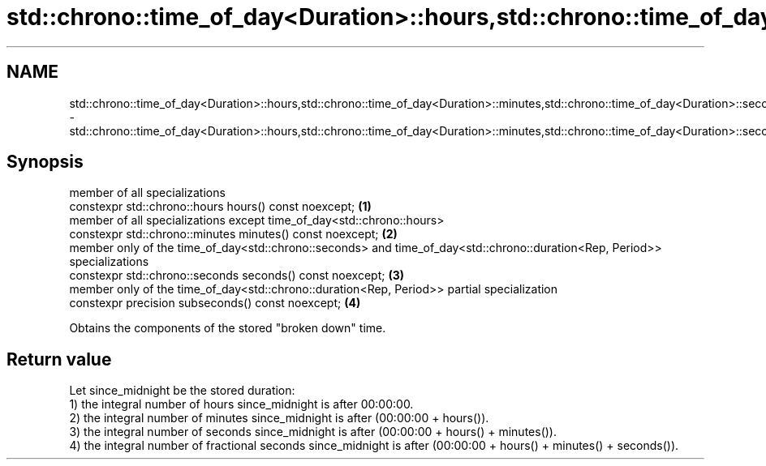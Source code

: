 .TH std::chrono::time_of_day<Duration>::hours,std::chrono::time_of_day<Duration>::minutes,std::chrono::time_of_day<Duration>::seconds,std::chrono::time_of_day<Duration>::subseconds 3 "2020.03.24" "http://cppreference.com" "C++ Standard Libary"
.SH NAME
std::chrono::time_of_day<Duration>::hours,std::chrono::time_of_day<Duration>::minutes,std::chrono::time_of_day<Duration>::seconds,std::chrono::time_of_day<Duration>::subseconds \- std::chrono::time_of_day<Duration>::hours,std::chrono::time_of_day<Duration>::minutes,std::chrono::time_of_day<Duration>::seconds,std::chrono::time_of_day<Duration>::subseconds

.SH Synopsis

  member of all specializations
  constexpr std::chrono::hours hours() const noexcept;                                                                     \fB(1)\fP
  member of all specializations except time_of_day<std::chrono::hours>
  constexpr std::chrono::minutes minutes() const noexcept;                                                                 \fB(2)\fP
  member only of the time_of_day<std::chrono::seconds> and time_of_day<std::chrono::duration<Rep, Period>> specializations
  constexpr std::chrono::seconds seconds() const noexcept;                                                                 \fB(3)\fP
  member only of the time_of_day<std::chrono::duration<Rep, Period>> partial specialization
  constexpr precision subseconds() const noexcept;                                                                         \fB(4)\fP

  Obtains the components of the stored "broken down" time.

.SH Return value

  Let since_midnight be the stored duration:
  1) the integral number of hours since_midnight is after 00:00:00.
  2) the integral number of minutes since_midnight is after (00:00:00 + hours()).
  3) the integral number of seconds since_midnight is after (00:00:00 + hours() + minutes()).
  4) the integral number of fractional seconds since_midnight is after (00:00:00 + hours() + minutes() + seconds()).



